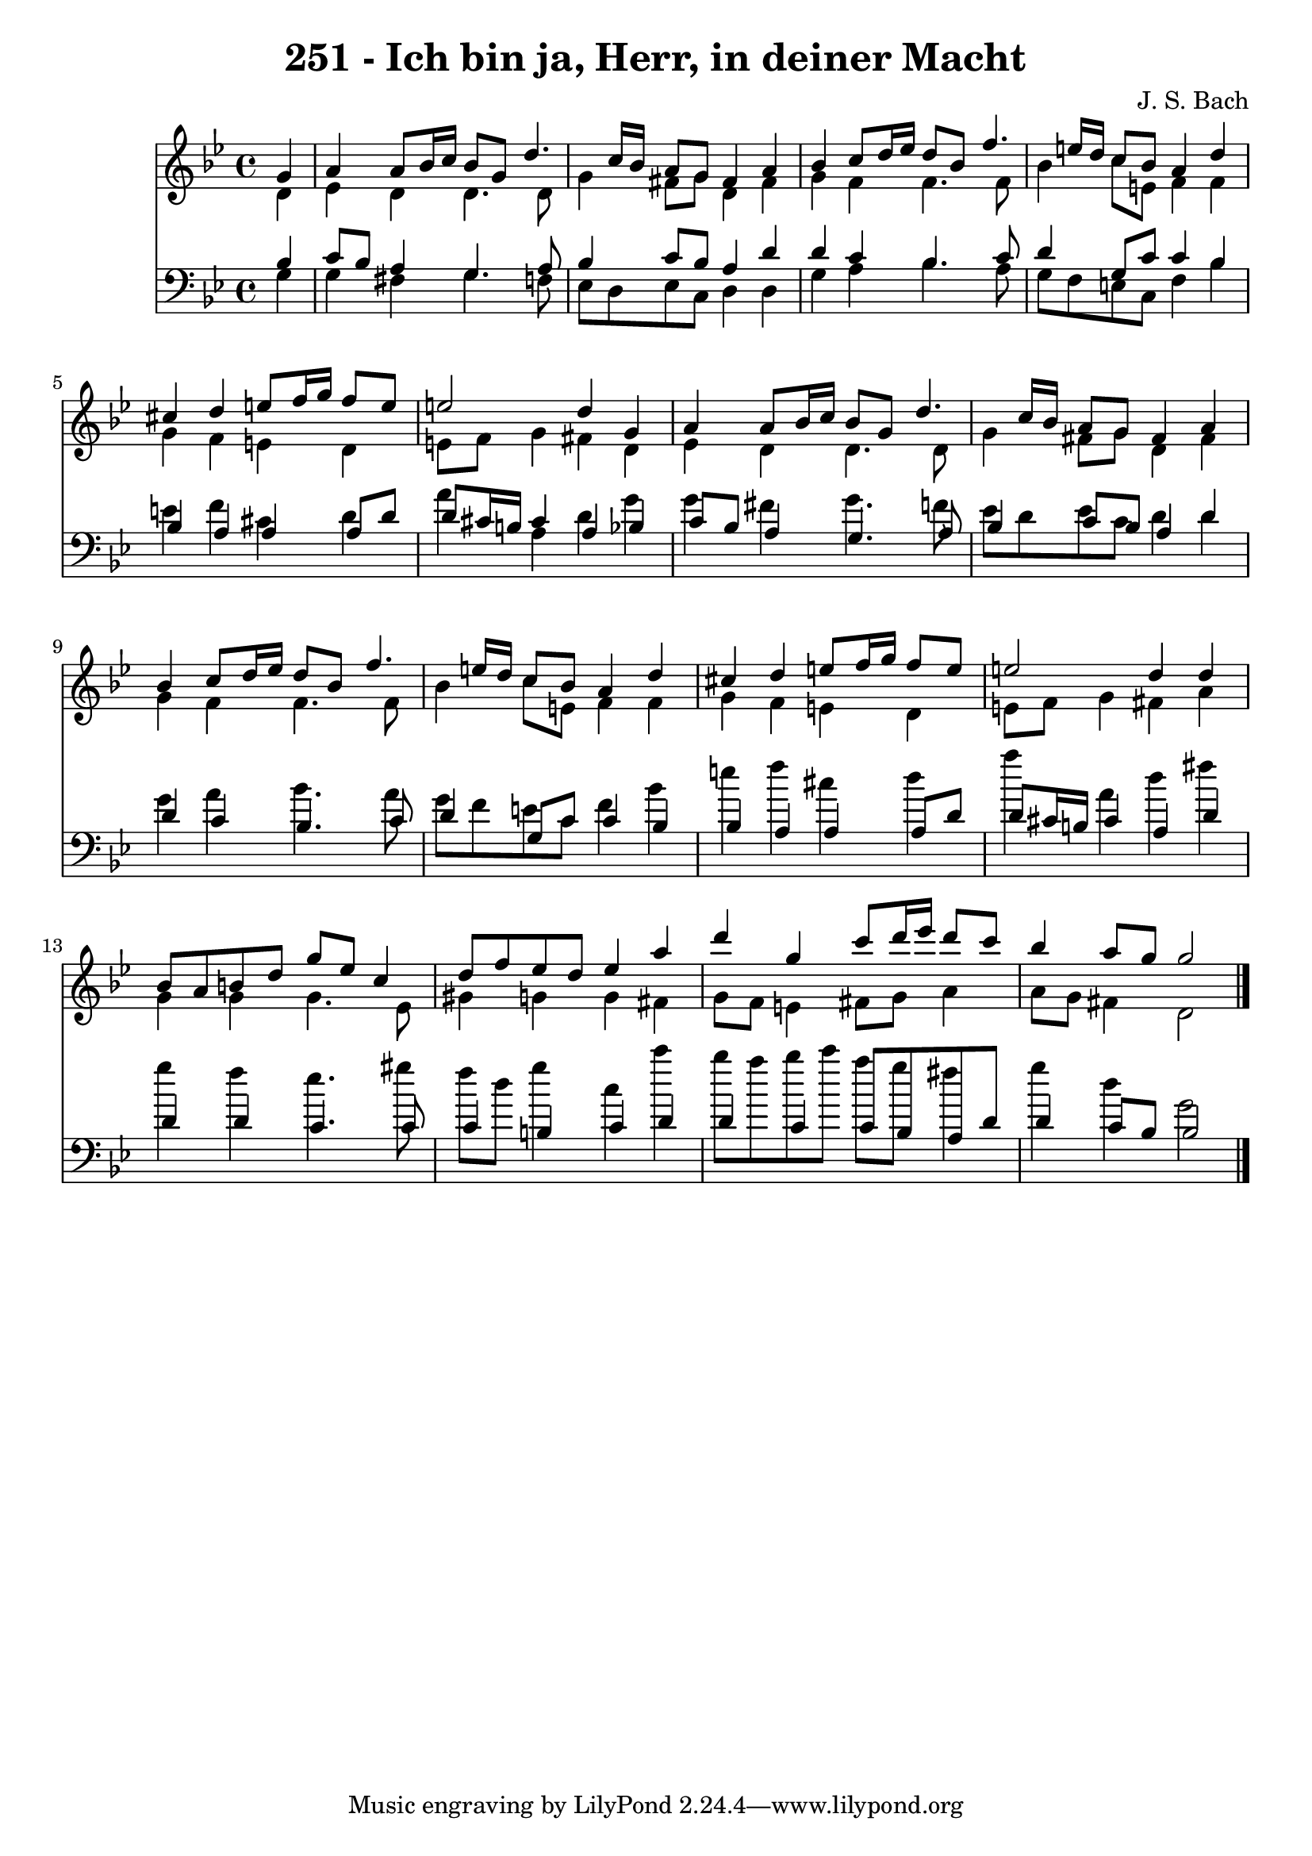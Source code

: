 
\version "2.10.33"

\header {
  title = "251 - Ich bin ja, Herr, in deiner Macht"
  composer = "J. S. Bach"
}

global =  {
  \time 4/4 
  \key g \minor
}

soprano = \relative c {
  \partial 4 g''4 
  a a8 bes16 c bes8 g d'4. c16 bes a8 g fis4 a 
  bes c8 d16 ees d8 bes f'4. e16 d c8 bes a4 d 
  cis d e8 f16 g f8 e 
  e2 d4 g, 
  a a8 bes16 c bes8 g d'4. c16 bes a8 g fis4 a 
  bes c8 d16 ees d8 bes f'4. e16 d c8 bes a4 d 
  cis d e8 f16 g f8 e 
  e2 d4 d 
  bes8 a b d g ees c4 
  d8 f ees d ees4 a 
  d g, c8 d16 ees d8 c 
  bes4 a8 g g2 
}


alto = \relative c {
  \partial 4 d'4 
  ees d d4. d8 
  g4 fis8 g d4 fis 
  g f f4. f8 
  bes4 c8 e, f4 f 
  g f e d 
  e8 f g4 fis d 
  ees d d4. d8 
  g4 fis8 g d4 fis 
  g f f4. f8 
  bes4 c8 e, f4 f 
  g f e d 
  e8 f g4 fis a 
  g g g4. ees8 
  gis4 g g fis 
  g8 f e4 fis8 g a4 
  a8 g fis4 d2 
}


tenor = \relative c {
  \partial 4 bes'4 
  c8 bes a4 g4. a8 
  bes4 c8 bes a4 d 
  d c bes4. c8 
  d4 g,8 c c4 bes 
  bes a a a8 d 
  d cis16 b cis4 a bes 
  c8 bes a4 g4. a8 
  bes4 c8 bes a4 d 
  d c bes4. c8 
  d4 g,8 c c4 bes 
  bes a a a8 d 
  d cis16 b cis4 a d 
  d d c4. c8 
  c4 b c d 
  d c c8 bes a d 
  d4 c8 bes bes2 
}


baixo = \relative c {
  \partial 4 g'4 
  g fis g4. f8 
  ees d ees c d4 d 
  g a bes4. a8 
  g f e c f4 bes 
  e f cis d 
  a' a, d g 
  g fis g4. f8 
  ees d ees c d4 d 
  g a bes4. a8 
  g f e c f4 bes 
  e f cis d 
  a' a, d fis 
  g f ees4. gis8 
  f d g4 c, c' 
  bes8 a bes c a g fis4 
  g d g,2 
}


\score {
  <<
    \new Staff {
      <<
        \global
        \new Voice = "1" { \voiceOne \soprano }
        \new Voice = "2" { \voiceTwo \alto }
      >>
    }
    \new Staff {
      <<
        \global
        \clef "bass"
        \new Voice = "1" {\voiceOne \tenor }
        \new Voice = "2" { \voiceTwo \baixo \bar "|."}
      >>
    }
  >>
}
